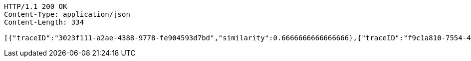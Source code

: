 [source,http,options="nowrap"]
----
HTTP/1.1 200 OK
Content-Type: application/json
Content-Length: 334

[{"traceID":"3023f111-a2ae-4388-9778-fe904593d7bd","similarity":0.6666666666666666},{"traceID":"f9c1a810-7554-4d9d-a667-7e82139167bf","similarity":0.5208333333333333},{"traceID":"0eb6fa81-a291-4c2c-9078-0f26386257ed","similarity":0.5208333333333333},{"traceID":"e9b416c6-703a-411c-95d6-8ea6dcce062d","similarity":0.39999999999999997}]
----